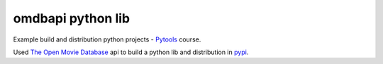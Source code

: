 omdbapi python lib
==================
.. image:: https://travis-ci.org/dubirajara/omdbapi.svg?branch=master
    :target: https://travis-ci.org/dubirajara/omdbapi
.. image:: https://pyup.io/repos/github/dubirajara/omdbapi/shield.svg
     :target: https://pyup.io/repos/github/dubirajara/omdbapi/
     :alt: Updates
.. image:: https://pyup.io/repos/github/dubirajara/omdbapi/python-3-shield.svg
     :target: https://pyup.io/repos/github/dubirajara/omdbapi/
     :alt: Python 3
.. image:: https://codecov.io/gh/dubirajara/omdbapi/branch/master/graph/badge.svg
  :target: https://codecov.io/gh/dubirajara/omdbapi

Example build and distribution python projects -
`Pytools <http://www.python.pro.br>`__ course.

Used `The Open Movie Database <http://www.omdbapi.com>`__ api to build a
python lib and distribution in
`pypi <https://pypi.org/project/omdbapi/>`__.